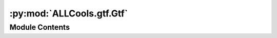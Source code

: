 :py:mod:`ALLCools.gtf.Gtf`
==========================

.. py:module:: ALLCools.gtf.Gtf


Module Contents
---------------

.. py:function:: create_gtf_db(gtf_path, disable_infer_genes=True, disable_infer_transcripts=True)


.. py:class:: Gtf(*args, **kwargs)

   Bases: :py:obj:`gffutils.FeatureDB`

   .. py:method:: get_gene_name(self, feature_id)


   .. py:method:: _select_longest_id(self, id_list)


   .. py:method:: get_gene_id_by_name(self, gene_name, select_longest=True)


   .. py:method:: _convert_to_id(self, name)


   .. py:method:: get_gene_feature(self, gene)


   .. py:method:: get_gene_length(self, gene)


   .. py:method:: get_gene_transcripts(self, gene, featuretype='transcript')


   .. py:method:: get_gene_exons(self, gene, featuretype='exon')


   .. py:method:: get_gene_tss(self, gene, transcript_featuretype='transcript')


   .. py:method:: get_gene_promoter(self, gene, chrom_sizes_path, slop=500, transcript_featuretype='transcript')


   .. py:method:: subset_db(self, output_path, genes=None, region_bed=None, span=500000, disable_infer_genes=True, disable_infer_transcripts=True)



